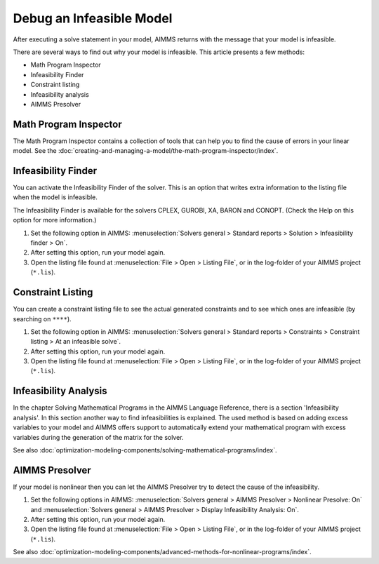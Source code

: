 Debug an Infeasible Model
==========================
After executing a solve statement in your model, AIMMS returns with the message that your model is infeasible.

There are several ways to find out why your model is infeasible. This article presents a few methods:

* Math Program Inspector
* Infeasibility Finder
* Constraint listing
* Infeasibility analysis
* AIMMS Presolver


Math Program Inspector
--------------------------
The Math Program Inspector contains a collection of tools that can help you to find the cause of errors in your linear model. See the :doc:`creating-and-managing-a-model/the-math-program-inspector/index`.


Infeasibility Finder
---------------------
You can activate the Infeasibility Finder of the solver. This is an option that writes extra information to the listing file when the model is infeasible. 

The Infeasibility Finder is available for the solvers CPLEX, GUROBI, XA, BARON and CONOPT. (Check the Help on this option for more information.) 

1. Set the following option in AIMMS: :menuselection:`Solvers general > Standard reports > Solution > Infeasibility finder > On`.

2. After setting this option, run your model again. 

3. Open the listing file found at :menuselection:`File > Open > Listing File`, or in the log-folder of your AIMMS project (``*.lis``). 


Constraint Listing
-------------------
You can create a constraint listing file to see the actual generated constraints and to see which ones are infeasible (by searching on ``****``). 

1. Set the following option in AIMMS: :menuselection:`Solvers general > Standard reports > Constraints > Constraint listing > At an infeasible solve`.

2. After setting this option, run your model again. 

3. Open the listing file found at :menuselection:`File > Open > Listing File`, or in the log-folder of your AIMMS project (``*.lis``). 


Infeasibility Analysis
----------------------
In the chapter Solving Mathematical Programs in the AIMMS Language Reference, there is a section 'Infeasibility analysis'. In this section another way to find infeasibilities is explained. 
The used method is based on adding excess variables to your model and AIMMS offers support to automatically extend your mathematical program with excess variables during the generation of the matrix for the solver. 

See also :doc:`optimization-modeling-components/solving-mathematical-programs/index`.


AIMMS Presolver
---------------
If your model is nonlinear then you can let the AIMMS Presolver try to detect the cause of the infeasibility. 

1. Set the following options in AIMMS: :menuselection:`Solvers general > AIMMS Presolver > Nonlinear Presolve: On` and :menuselection:`Solvers general > AIMMS Presolver > Display Infeasibility Analysis: On`.

2. After setting this option, run your model again. 

3. Open the listing file found at :menuselection:`File > Open > Listing File`, or in the log-folder of your AIMMS project (``*.lis``).  

See also :doc:`optimization-modeling-components/advanced-methods-for-nonlinear-programs/index`.